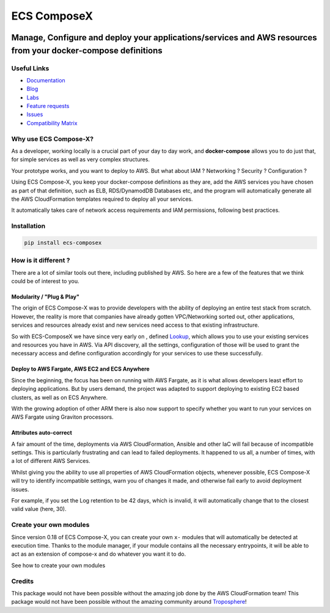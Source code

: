 .. meta::
    :description: ECS Compose-X
    :keywords: AWS, ECS, Fargate, Docker, Containers, Compose, docker-compose

============
ECS ComposeX
============

|PYPI_VERSION| |PYPI_LICENSE| |PY_DLS|

|CODE_STYLE| |TDD| |BDD|

|QUALITY|

|BUILD|

---------------------------------------------------------------------------------------------------------------
Manage, Configure and deploy your applications/services and AWS resources from your docker-compose definitions
---------------------------------------------------------------------------------------------------------------

Useful Links
===============

* `Documentation`_
* `Blog`_
* `Labs <https://labs.compose-x.io/>`_
* `Feature requests <https://github.com/compose-x/ecs_composex/projects/2>`_
* `Issues <https://github.com/compose-x/ecs_composex/projects/3>`_
* `Compatibility Matrix`_


Why use ECS Compose-X?
========================

As a developer, working locally is a crucial part of your day to day work, and **docker-compose** allows you to do
just that, for simple services as well as very complex structures.

Your prototype works, and you want to deploy to AWS. But what about IAM ? Networking ? Security ? Configuration ?

Using ECS Compose-X, you keep your docker-compose definitions as they are, add the AWS services you have chosen
as part of that definition, such as ELB, RDS/DynamodDB Databases etc, and the program will automatically
generate all the AWS CloudFormation templates required to deploy all your services.

It automatically takes care of network access requirements and IAM permissions, following best practices.


Installation
============

.. code-block:: bash

    pip install ecs-composex


How is it different ?
=====================

There are a lot of similar tools out there, including published by AWS. So here are a few of the features
that we think could be of interest to you.

Modularity / "Plug & Play"
---------------------------

The origin of ECS Compose-X was to provide developers with the ability of deploying an entire test stack from scratch.
However, the reality is more that companies have already gotten VPC/Networking sorted out, other applications, services
and resources already exist and new services need access to that existing infrastructure.

So with ECS-ComposeX we have since very early on , defined `Lookup`_, which allows you to use your existing services
and resources you have in AWS. Via API discovery, all the settings, configuration of those will be used to grant
the necessary access and define configuration accordingly for your services to use these successfully.


Deploy to AWS Fargate, AWS EC2 and ECS Anywhere
---------------------------------------------------

Since the beginning, the focus has been on running with AWS Fargate, as it is what allows developers least effort
to deploying applications. But by users demand, the project was adapted to support deploying to existing EC2 based
clusters, as well as on ECS Anywhere.

With the growing adoption of other ARM there is also now support to specify whether you want to run your services
on AWS Fargate using Graviton processors.

Attributes auto-correct
-------------------------

A fair amount of the time, deployments via AWS CloudFormation, Ansible and other IaC will fail because of incompatible
settings. This is particularly frustrating and can lead to failed deployments.
It happened to us all, a number of times, with a lot of different AWS Services.

Whilst giving you the ability to use all properties of AWS CloudFormation objects, whenever possible, ECS Compose-X
will try to identify incompatible settings, warn you of changes it made, and otherwise fail early to avoid deployment
issues.

For example, if you set the Log retention to be 42 days, which is invalid, it will automatically change that to the
closest valid value (here, 30).

Create your own modules
==========================

Since version 0.18 of ECS Compose-X, you can create your own ``x-`` modules that will automatically be detected at
execution time. Thanks to the module manager, if your module contains all the necessary entrypoints, it will be able
to act as an extension of compose-x and do whatever you want it to do.

See how to create your own modules

Credits
=======

This package would not have been possible without the amazing job done by the AWS CloudFormation team!
This package would not have been possible without the amazing community around `Troposphere`_!

.. _`Mark Peek`: https://github.com/markpeek
.. _`AWS ECS CLI`: https://docs.aws.amazon.com/AmazonECS/latest/developerguide/ECS_CLI.html
.. _Troposphere: https://github.com/cloudtools/troposphere
.. _Blog: https://blog.compose-x.io/
.. _Docker Compose: https://docs.docker.com/compose/
.. _ECS ComposeX: https://docs.compose-x.io
.. _YAML Specifications: https://yaml.org/spec/
.. _Extensions fields:  https://docs.docker.com/compose/compose-file/#extension-fields
.. _ECS ComposeX Project: https://github.com/orgs/lambda-my-aws/projects/3
.. _CICD Pipeline for multiple services on AWS ECS with ECS ComposeX: https://blog.compose-x.io/posts/cicd-pipeline-for-multiple-services-on-aws-ecs-with-ecs-composex/

.. _AWS ECS:            https://nightly.docs.compose-x.io/syntax/composex/ecs.html
.. _AWS VPC:            https://nightly.docs.compose-x.io/syntax/composex/vpc.html
.. _AWS RDS:            https://nightly.docs.compose-x.io/syntax/composex/rds.html
.. _AWS DynamoDB:       https://nightly.docs.compose-x.io/syntax/composex/dynamodb.html
.. _AWS DocumentDB:     https://nightly.docs.compose-x.io/syntax/composex/docdb.html
.. _AWS ACM:            https://nightly.docs.compose-x.io/syntax/composex/acm.html
.. _AWS ELBv2:          https://nightly.docs.compose-x.io/syntax/composex/elbv2.html
.. _AWS S3:             https://nightly.docs.compose-x.io/syntax/composex/s3.html
.. _AWS IAM:            https://nightly.docs.compose-x.io/syntax/composex/ecs.details/iam.html
.. _AWS Kinesis:        https://nightly.docs.compose-x.io/syntax/composex/kinesis.html
.. _AWS SQS:            https://nightly.docs.compose-x.io/syntax/composex/sqs.html
.. _AWS SNS:            https://nightly.docs.compose-x.io/syntax/composex/sns.html
.. _AWS KMS:            https://nightly.docs.compose-x.io/syntax/composex/kms.html
.. _AWS ElastiCache:    https://nightly.docs.compose-x.io/syntax/composex/elasticache.html
.. _AWS EC2:            https://nightly.docs.compose-x.io/features.html#ec2-resources-for-ecs-cluster
.. _AWS AppMesh:        https://nightly.docs.compose-x.io/readme/appmesh.html
.. _AWS CloudWatch:     https://nightly.docs.compose-x.io/syntax/compose_x/alarms.html
.. _Lookup:             https://nightly.docs.compose-x.io/syntax/compose_x/common.html#lookup
.. _the compatibilty matrix: https://nightly.docs.compose-x.io/compatibility/docker_compose.html
.. _Compatibility Matrix: https://nightly.docs.compose-x.io/compatibility/docker_compose.html
.. _Find out how to use ECS Compose-X in AWS here: https://blog.compose-x.io/posts/use-your-docker-compose-files-as-a-cloudformation-template/index.html
.. _Documentation: https://docs.compose-x.io

.. |BUILD| image:: https://codebuild.eu-west-1.amazonaws.com/badges?uuid=eyJlbmNyeXB0ZWREYXRhIjoiWjIrbSsvdC9jZzVDZ3N5dVNiMlJCOUZ4M0FQNFZQeXRtVmtQbWIybUZ1ZmV4NVJEdG9yZURXMk5SVVFYUjEwYXpxUWV1Y0ZaOEcwWS80M0pBSkVYQjg0PSIsIml2UGFyYW1ldGVyU3BlYyI6Ik1rT0NaR05yZHpTMklCT0MiLCJtYXRlcmlhbFNldFNlcmlhbCI6MX0%3D&branch=main

.. |PYPI_VERSION| image:: https://img.shields.io/pypi/v/ecs_composex.svg
        :target: https://pypi.python.org/pypi/ecs_composex

.. |PYPI_DL| image:: https://img.shields.io/pypi/dm/ecs_composex
    :alt: PyPI - Downloads
    :target: https://pypi.python.org/pypi/ecs_composex

.. |PYPI_LICENSE| image:: https://img.shields.io/pypi/l/ecs_composex
    :alt: PyPI - License
    :target: https://github.com/compose-x/ecs_composex/blob/master/LICENSE

.. |PYPI_PYVERS| image:: https://img.shields.io/pypi/pyversions/ecs_composex
    :alt: PyPI - Python Version
    :target: https://pypi.python.org/pypi/ecs_composex

.. |PYPI_WHEEL| image:: https://img.shields.io/pypi/wheel/ecs_composex
    :alt: PyPI - Wheel
    :target: https://pypi.python.org/pypi/ecs_composex

.. |CODE_STYLE| image:: https://img.shields.io/badge/codestyle-black-black
    :alt: CodeStyle
    :target: https://pypi.org/project/black/

.. |TDD| image:: https://img.shields.io/badge/tdd-pytest-black
    :alt: TDD with pytest
    :target: https://docs.pytest.org/en/latest/contents.html

.. |BDD| image:: https://img.shields.io/badge/bdd-behave-black
    :alt: BDD with Behave
    :target: https://behave.readthedocs.io/en/latest/

.. |QUALITY| image:: https://sonarcloud.io/api/project_badges/measure?project=compose-x_ecs_composex&metric=alert_status
    :alt: Code scan with SonarCloud
    :target: https://sonarcloud.io/dashboard?id=compose-x_ecs_composex

.. |PY_DLS| image:: https://img.shields.io/pypi/dm/ecs-composex
    :target: https://pypi.org/project/ecs-composex/
